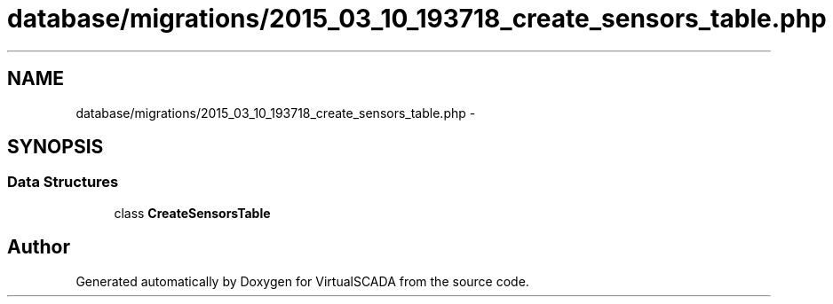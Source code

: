 .TH "database/migrations/2015_03_10_193718_create_sensors_table.php" 3 "Tue Apr 14 2015" "Version 1.0" "VirtualSCADA" \" -*- nroff -*-
.ad l
.nh
.SH NAME
database/migrations/2015_03_10_193718_create_sensors_table.php \- 
.SH SYNOPSIS
.br
.PP
.SS "Data Structures"

.in +1c
.ti -1c
.RI "class \fBCreateSensorsTable\fP"
.br
.in -1c
.SH "Author"
.PP 
Generated automatically by Doxygen for VirtualSCADA from the source code\&.
